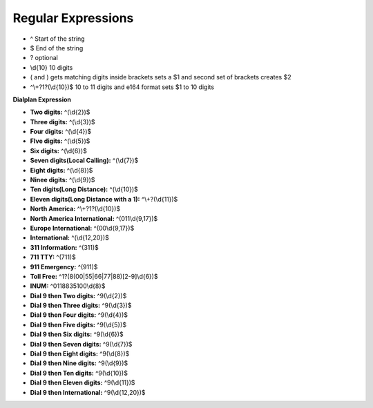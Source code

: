 ####################
Regular Expressions
####################

* ^ Start of the string
* $ End of the string
* ? optional
* \\d{10}  10 digits
* ( and ) gets matching digits inside brackets sets a $1 and second set of brackets creates $2
* ^\\+?1?(\\d{10})$   10 to 11 digits and e164 format sets $1 to 10 digits

**Dialplan Expression**

* **Two digits:** ^(\\d{2})$
* **Three digits:** ^(\\d{3})$
* **Four digits:** ^(\\d{4})$
* **FIve digits:** ^(\\d{5})$
* **Six digits:** ^(\\d{6})$
* **Seven digits(Local Calling):** ^(\\d{7})$  
* **Eight digits:** ^(\\d{8})$
* **Ninee digits:** ^(\\d{9})$
* **Ten digits(Long Distance):** ^(\\d{10})$
* **Eleven digits(Long Distance with a 1):** ^\\+?(\\d{11})$
* **North America:** ^\\+?1?(\\d{10})$
* **North America International:** ^(011\\d{9,17})$
* **Europe International:** ^(00\\d{9,17})$
* **International:** ^(\\d{12,20})$
* **311 Information:** ^(311)$
* **711 TTY:** ^(711)$
* **911 Emergency:** ^(911)$
* **Toll Free:** ^1?(8(00|55|66|77|88)[2-9]\\d{6})$
* **INUM:** ^0118835100\\d{8}$
* **Dial 9 then Two digits:** ^9(\\d{2})$
* **Dial 9 then Three digits:** ^9(\\d{3})$
* **Dial 9 then Four digits:** ^9(\\d{4})$
* **Dial 9 then Five digits:** ^9(\\d{5})$
* **Dial 9 then Six digits:** ^9(\\d{6})$
* **Dial 9 then Seven digits:** ^9(\\d{7})$
* **Dial 9 then Eight digits:** ^9(\\d{8})$
* **Dial 9 then Nine digits:** ^9(\\d{9})$
* **Dial 9 then Ten digits:** ^9(\\d{10})$
* **Dial 9 then Eleven digits:** ^9(\\d{11})$
* **Dial 9 then International:** ^9(\\d{12,20})$
